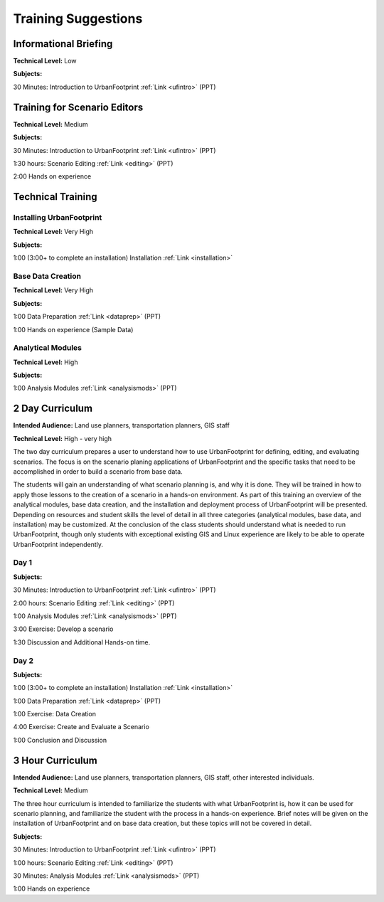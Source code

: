 .. _training:
Training Suggestions
====================

Informational Briefing
______________________

**Technical Level:** Low

**Subjects:**

30 Minutes:
Introduction to UrbanFootprint :ref:`Link <ufintro>` (PPT)


Training for Scenario Editors
_____________________________

**Technical Level:** Medium

**Subjects:**

30 Minutes:
Introduction to UrbanFootprint :ref:`Link <ufintro>` (PPT)

1:30 hours:
Scenario Editing :ref:`Link <editing>` (PPT)

2:00
Hands on experience

Technical Training
__________________

Installing UrbanFootprint
+++++++++++++++++++++++++

**Technical Level:** Very High

**Subjects:**

1:00 (3:00+ to complete an installation)
Installation :ref:`Link <installation>`

Base Data Creation
++++++++++++++++++

**Technical Level:** Very High

**Subjects:**

1:00
Data Preparation :ref:`Link <dataprep>` (PPT)

1:00
Hands on experience (Sample Data)


Analytical Modules
++++++++++++++++++

**Technical Level:** High

**Subjects:**

1:00
Analysis Modules :ref:`Link <analysismods>` (PPT)

2 Day Curriculum
________________

**Intended Audience:** Land use planners, transportation planners, GIS staff

**Technical Level:** High - very high

The two day curriculum prepares a user to understand how to use UrbanFootprint for defining, editing, and evaluating scenarios. The focus is on the scenario planing applications of UrbanFootprint and the specific tasks that need to be accomplished in order to build a scenario from base data. 

The students will gain an understanding of what scenario planning is, and why it is done. They will be trained in how to apply those lessons to the creation of a scenario in a hands-on environment. As part of this training an overview of the analytical modules, base data creation, and the installation and deployment process of UrbanFootprint will be presented. Depending on resources and student skills the level of detail in all three categories (analytical modules, base data, and installation) may be customized. At the conclusion of the class students should understand what is needed to run UrbanFootprint, though only students with exceptional existing GIS and Linux experience are likely to be able to operate UrbanFootprint independently.

Day 1
+++++

**Subjects:**

30 Minutes:
Introduction to UrbanFootprint :ref:`Link <ufintro>` (PPT)

2:00 hours:
Scenario Editing :ref:`Link <editing>` (PPT)

1:00
Analysis Modules :ref:`Link <analysismods>` (PPT)

3:00
Exercise: Develop a scenario

1:30
Discussion and Additional Hands-on time.

Day 2
+++++

**Subjects:**

1:00 (3:00+ to complete an installation)
Installation :ref:`Link <installation>`

1:00
Data Preparation :ref:`Link <dataprep>` (PPT)

1:00
Exercise: Data Creation

4:00
Exercise: Create and Evaluate a Scenario

1:00
Conclusion and Discussion

3 Hour Curriculum
_________________

**Intended Audience:** Land use planners, transportation planners, GIS staff, other interested individuals.

**Technical Level:** Medium

The three hour curriculum is intended to familiarize the students with what UrbanFootprint is, how it can be used for scenario planning, and familiarize the student with the process in a hands-on experience. 
Brief notes will be given on the installation of UrbanFootprint and on base data creation, but these topics will not be covered in detail. 

**Subjects:**

30 Minutes:
Introduction to UrbanFootprint :ref:`Link <ufintro>` (PPT)

1:00 hours:
Scenario Editing :ref:`Link <editing>` (PPT)

30 Minutes: 
Analysis Modules :ref:`Link <analysismods>` (PPT)

1:00
Hands on experience


